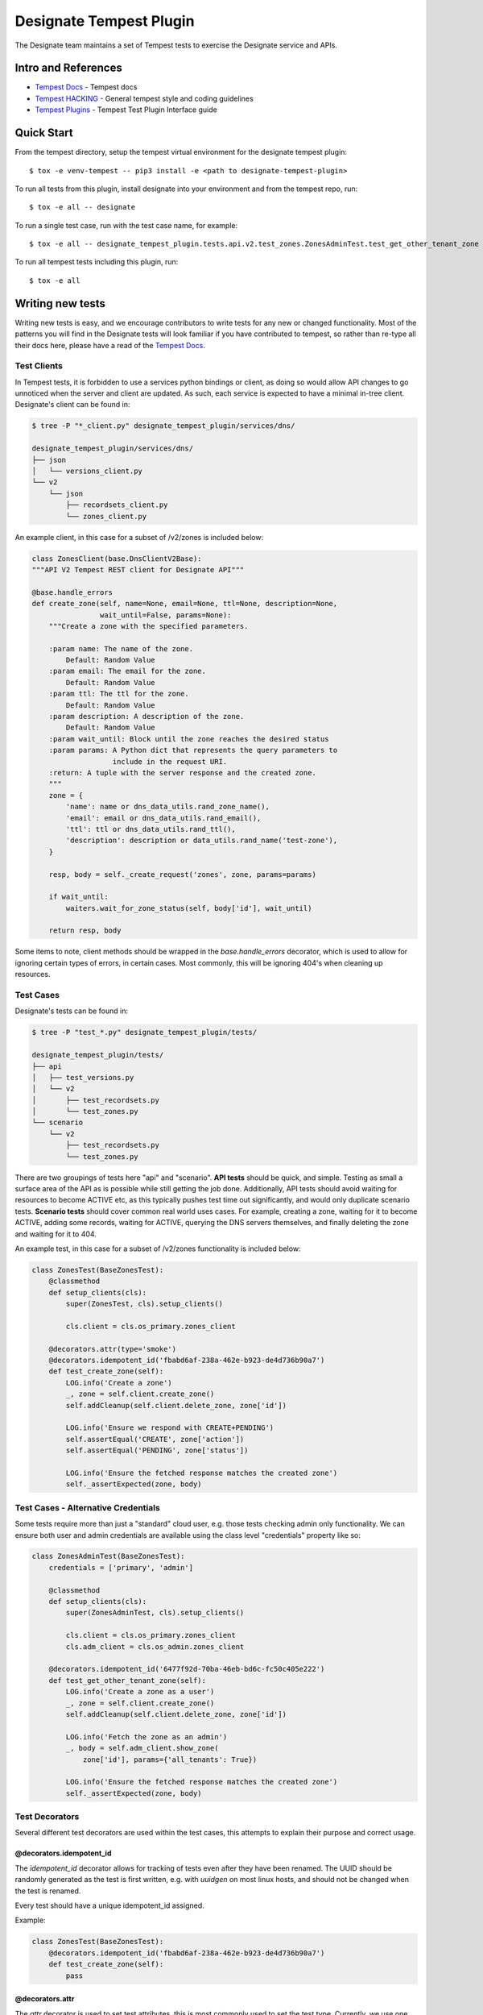 ..
    Copyright 2016 Hewlett Packard Enterprise Development Company, L.P.

    Licensed under the Apache License, Version 2.0 (the "License"); you may
    not use this file except in compliance with the License. You may obtain
    a copy of the License at

        http://www.apache.org/licenses/LICENSE-2.0

    Unless required by applicable law or agreed to in writing, software
    distributed under the License is distributed on an "AS IS" BASIS, WITHOUT
    WARRANTIES OR CONDITIONS OF ANY KIND, either express or implied. See the
    License for the specific language governing permissions and limitations
    under the License.

.. _tempest:

========================
Designate Tempest Plugin
========================

The Designate team maintains a set of Tempest tests to exercise the Designate
service and APIs.

Intro and References
====================
* `Tempest Docs`_ - Tempest docs
* `Tempest HACKING`_ - General tempest style and coding guidelines
* `Tempest Plugins`_ - Tempest Test Plugin Interface guide

Quick Start
===========

From the tempest directory, setup the tempest virtual environment for the designate tempest plugin::

    $ tox -e venv-tempest -- pip3 install -e <path to designate-tempest-plugin>

To run all tests from this plugin, install designate into your environment and from the tempest repo, run::

    $ tox -e all -- designate

To run a single test case, run with the test case name, for example::

    $ tox -e all -- designate_tempest_plugin.tests.api.v2.test_zones.ZonesAdminTest.test_get_other_tenant_zone

To run all tempest tests including this plugin, run::

    $ tox -e all

Writing new tests
=================

Writing new tests is easy, and we encourage contributors to write tests for
any new or changed functionality. Most of the patterns you will find in the
Designate tests will look familiar if you have contributed to tempest, so rather
than re-type all their docs here, please have a read of the `Tempest Docs`_.

Test Clients
------------

In Tempest tests, it is forbidden to use a services python bindings or client,
as doing so would allow API changes to go unnoticed when the server and client
are updated. As such, each service is expected to have a minimal in-tree
client. Designate's client can be found in:

.. code-block:: bash

   $ tree -P "*_client.py" designate_tempest_plugin/services/dns/

   designate_tempest_plugin/services/dns/
   ├── json
   │   └── versions_client.py
   └── v2
       └── json
           ├── recordsets_client.py
           └── zones_client.py

An example client, in this case for a subset of /v2/zones is included below:

.. code-block:: python

   class ZonesClient(base.DnsClientV2Base):
   """API V2 Tempest REST client for Designate API"""

   @base.handle_errors
   def create_zone(self, name=None, email=None, ttl=None, description=None,
                   wait_until=False, params=None):
       """Create a zone with the specified parameters.

       :param name: The name of the zone.
           Default: Random Value
       :param email: The email for the zone.
           Default: Random Value
       :param ttl: The ttl for the zone.
           Default: Random Value
       :param description: A description of the zone.
           Default: Random Value
       :param wait_until: Block until the zone reaches the desired status
       :param params: A Python dict that represents the query parameters to
                      include in the request URI.
       :return: A tuple with the server response and the created zone.
       """
       zone = {
           'name': name or dns_data_utils.rand_zone_name(),
           'email': email or dns_data_utils.rand_email(),
           'ttl': ttl or dns_data_utils.rand_ttl(),
           'description': description or data_utils.rand_name('test-zone'),
       }

       resp, body = self._create_request('zones', zone, params=params)

       if wait_until:
           waiters.wait_for_zone_status(self, body['id'], wait_until)

       return resp, body

Some items to note, client methods should be wrapped in the
`base.handle_errors` decorator, which is used to allow for ignoring certain
types of errors, in certain cases. Most commonly, this will be ignoring 404's
when cleaning up resources.

Test Cases
----------

Designate's tests can be found in:

.. code-block:: bash

   $ tree -P "test_*.py" designate_tempest_plugin/tests/

   designate_tempest_plugin/tests/
   ├── api
   │   ├── test_versions.py
   │   └── v2
   │       ├── test_recordsets.py
   │       └── test_zones.py
   └── scenario
       └── v2
           ├── test_recordsets.py
           └── test_zones.py

There are two groupings of tests here "api" and "scenario". **API tests**
should be quick, and simple. Testing as small a surface area of the API as is
possible while still getting the job done. Additionally, API tests should avoid
waiting for resources to become ACTIVE etc, as this typically pushes test time
out significantly, and would only duplicate scenario tests. **Scenario tests**
should cover common real world uses cases. For example, creating a zone,
waiting for it to become ACTIVE, adding some records, waiting for ACTIVE,
querying the DNS servers themselves, and finally deleting the zone and waiting
for it to 404.

An example test, in this case for a subset of /v2/zones functionality is
included below:

.. code-block:: python

   class ZonesTest(BaseZonesTest):
       @classmethod
       def setup_clients(cls):
           super(ZonesTest, cls).setup_clients()

           cls.client = cls.os_primary.zones_client

       @decorators.attr(type='smoke')
       @decorators.idempotent_id('fbabd6af-238a-462e-b923-de4d736b90a7')
       def test_create_zone(self):
           LOG.info('Create a zone')
           _, zone = self.client.create_zone()
           self.addCleanup(self.client.delete_zone, zone['id'])

           LOG.info('Ensure we respond with CREATE+PENDING')
           self.assertEqual('CREATE', zone['action'])
           self.assertEqual('PENDING', zone['status'])

           LOG.info('Ensure the fetched response matches the created zone')
           self._assertExpected(zone, body)


Test Cases - Alternative Credentials
------------------------------------

Some tests require more than just a "standard" cloud user, e.g. those tests
checking admin only functionality. We can ensure both user and admin
credentials are available using the class level "credentials" property like so:


.. code-block:: python

   class ZonesAdminTest(BaseZonesTest):
       credentials = ['primary', 'admin']

       @classmethod
       def setup_clients(cls):
           super(ZonesAdminTest, cls).setup_clients()

           cls.client = cls.os_primary.zones_client
           cls.adm_client = cls.os_admin.zones_client

       @decorators.idempotent_id('6477f92d-70ba-46eb-bd6c-fc50c405e222')
       def test_get_other_tenant_zone(self):
           LOG.info('Create a zone as a user')
           _, zone = self.client.create_zone()
           self.addCleanup(self.client.delete_zone, zone['id'])

           LOG.info('Fetch the zone as an admin')
           _, body = self.adm_client.show_zone(
               zone['id'], params={'all_tenants': True})

           LOG.info('Ensure the fetched response matches the created zone')
           self._assertExpected(zone, body)


Test Decorators
---------------

Several different test decorators are used within the test cases, this attempts
to explain their purpose and correct usage.


@decorators.idempotent_id
~~~~~~~~~~~~~~~~~~~~~~~~~

The `idempotent_id` decorator allows for tracking of tests even after they have
been renamed. The UUID should be randomly generated as the test is first
written, e.g. with `uuidgen` on most linux hosts, and should not be changed
when the test is renamed.

Every test should have a unique idempotent_id assigned.

Example:

.. code-block:: python

   class ZonesTest(BaseZonesTest):
       @decorators.idempotent_id('fbabd6af-238a-462e-b923-de4d736b90a7')
       def test_create_zone(self):
           pass


@decorators.attr
~~~~~~~~~~~~~~~~

The `attr` decorator is used to set test attributes, this is most commonly used
to set the test type. Currently, we use one test type "smoke", which should be
applied to any tests which test the most basic functionality Designate
provides, allowing for the core functionality to be tested quickly, without
having to run the entire suite. Another type we use is "slow", which should be
applied to tests which take on average 5 seconds or more.

Example:

.. code-block:: python

   class ZonesTest(BaseZonesTest):
       @decorators.attr(type='smoke')
       def test_create_zone(self):
           pass

       @decorators.attr(type='slow')
       def test_something_else(self):
           pass

@utils.services
~~~~~~~~~~~~~~~

The `services` decorator is used to indicate which services are exercised by
a given test. The `services` decorator may only be used on scenario tests, and
(for now) should not include "dns" itself. For example, given a scenario test
that interactions with Designate's Reverse DNS APIs, which in turn talk to
Neutron, we would use something like the below:

Example:

.. code-block:: python

   class ReverseTest(BaseDnsTest):
       @utils.services('network')
       def test_reverse_dns_for_fips(self):
           pass


.. _Tempest Docs: https://docs.openstack.org/tempest/latest/
.. _Tempest HACKING: https://docs.openstack.org/tempest/latest/HACKING.html
.. _Tempest Plugins: https://docs.openstack.org/tempest/latest/plugin.html

